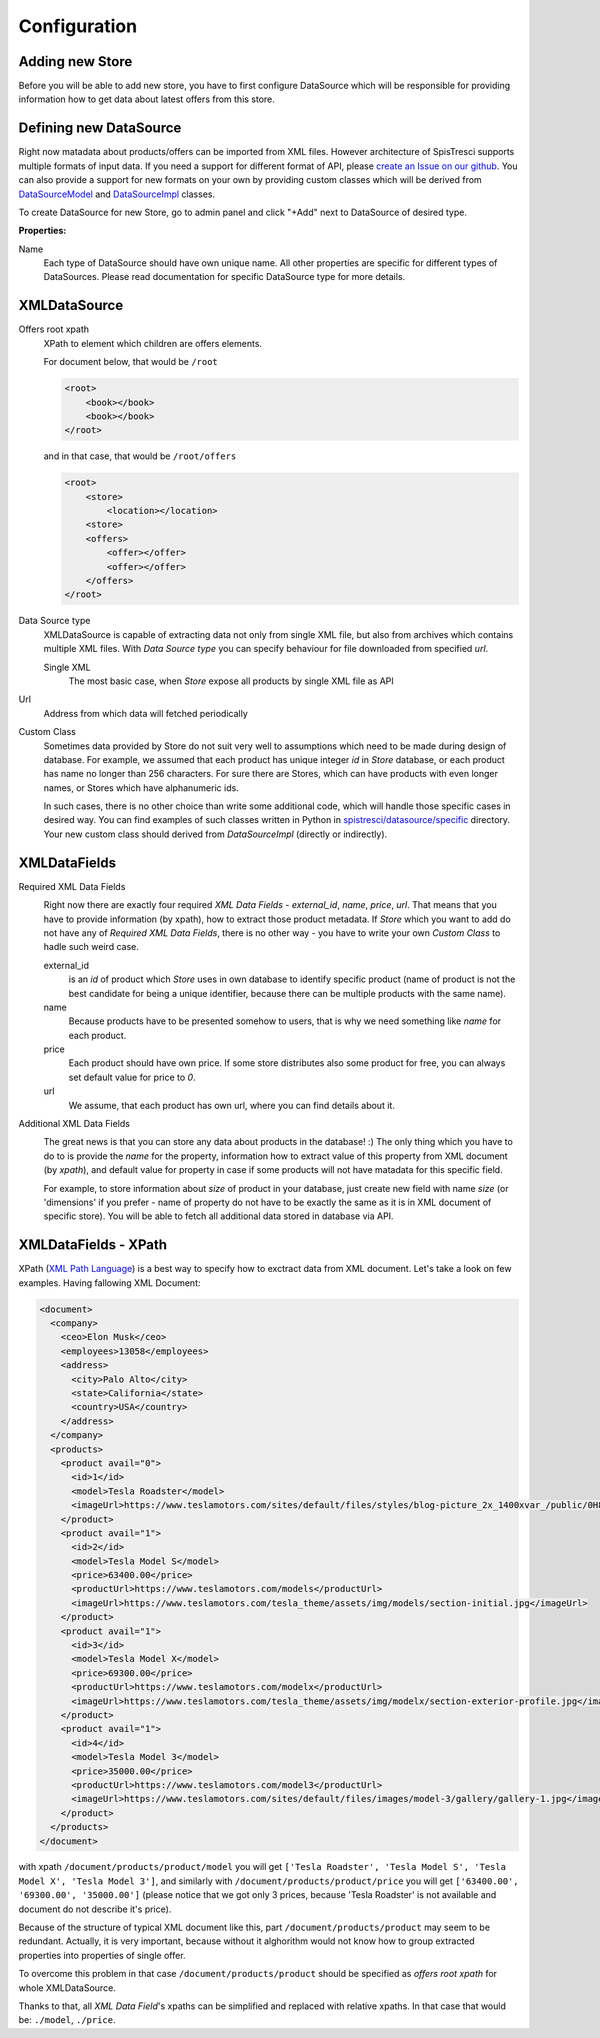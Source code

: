 Configuration
=============


Adding new Store
----------------

Before you will be able to add new store, you have to first configure DataSource which will be responsible for providing information how to get data about latest offers from this store.

Defining new DataSource
-----------------------

Right now matadata about products/offers can be imported from XML files. However architecture of SpisTresci supports multiple formats of input data. If you need a support for different format of API, please `create an Issue on our github`_. You can also provide a support for new formats on your own by providing custom classes which will be derived from `DataSourceModel`_ and `DataSourceImpl`_ classes.

.. _create an Issue on our github: https://github.com/SpisTresci/SpisTresci/issues/new 
.. _DataSourceModel: ../../spistresci/datasource/models.py
.. _DataSourceImpl: ../../spistresci/datasource/generic.py

To create DataSource for new Store, go to admin panel and click "+Add" next to DataSource of desired type.

.. image:: images/datasource_add.png

**Properties:**

Name
  Each type of DataSource should have own unique name. All other properties are specific for different types of DataSources. Please read documentation for specific DataSource type for more details.

XMLDataSource
-------------

Offers root xpath
    XPath to element which children are offers elements.

    For document below, that would be ``/root``

    .. code-block:: html    

        <root>
            <book></book>
            <book></book>
        </root>

    and in that case, that would be ``/root/offers``

    .. code-block:: html    

        <root>
            <store>
                <location></location>
            <store>
            <offers>
                <offer></offer>
                <offer></offer>
            </offers>
        </root>

Data Source type
    XMLDataSource is capable of extracting data not only from single XML file, but also from archives which contains multiple XML files. With *Data Source type* you can specify behaviour for file downloaded from specified *url*.
    
    Single XML 
        The most basic case, when *Store* expose all products by single XML file as API

Url
    Address from which data will fetched periodically
    
Custom Class
    Sometimes data provided by Store do not suit very well to assumptions which need to be made during design of database. For example, we assumed that each product has unique integer *id* in *Store* database, or each product has name no longer than 256 characters. For sure there are Stores, which can have products with even longer names, or Stores which have alphanumeric ids.

    In such cases, there is no other choice than write some additional code, which will handle those specific cases in desired way. You can find examples of such classes written in Python in `spistresci/datasource/specific`_ directory. Your new custom class should derived from *DataSourceImpl* (directly or indirectly).
    
.. _spistresci/datasource/specific: ../../spistresci/datasource/specific/

XMLDataFields
-------------

Required XML Data Fields
    .. image:: images/datasource_required_xmldatafields.png

    Right now there are exactly four required *XML Data Fields* - *external_id*, *name*, *price*, *url*. That means that you have to provide information (by xpath), how to extract those product metadata. 
    If *Store* which you want to add do not have any of *Required XML Data Fields*, there is no other way - you have to write your own *Custom Class* to hadle such weird case.

    external_id
        is an *id* of product which *Store* uses in own database to identify specific product (name of product is not the best candidate for being a unique identifier, because there can be multiple products with the same name).
    name
        Because products have to be presented somehow to users, that is why we need something like *name* for each product.
    
    price
        Each product should have own price. If some store distributes also some product for free, you can always set default value for price to `0`.
    
    url
        We assume, that each product has own url, where you can find details about it.


Additional XML Data Fields
    .. image:: images/datasource_additional_xmldatafields.png
    
    The great news is that you can store any data about products in the database! :) The only thing which you have to do to is provide the *name* for the property, information how to extract value of this property from XML document (by *xpath*), and default value for property in case if some products will not have matadata for this specific field.
    
    For example, to store information about *size* of product in your database, just create new field with name *size* (or 'dimensions' if you prefer - name of property do not have to be exactly the same as it is in XML document of specific store). You will be able to fetch all additional data stored in database via API.

    
XMLDataFields - XPath
---------------------

XPath (`XML Path Language`_) is a best way to specify how to exctract data from XML document. Let's take a look on few examples. Having fallowing XML Document:

.. _XML Path Language: https://en.wikipedia.org/wiki/XPath
.. code-block:: html
    
    <document>
      <company>
        <ceo>Elon Musk</ceo>
        <employees>13058</employees>
        <address>
          <city>Palo Alto</city>
          <state>California</state>
          <country>USA</country>
        </address>
      </company>
      <products>
        <product avail="0">
          <id>1</id>
          <model>Tesla Roadster</model>
          <imageUrl>https://www.teslamotors.com/sites/default/files/styles/blog-picture_2x_1400xvar_/public/0H8E6227_1.jpg</imageUrl>
        </product>
        <product avail="1">
          <id>2</id>
          <model>Tesla Model S</model>
          <price>63400.00</price>
          <productUrl>https://www.teslamotors.com/models</productUrl>
          <imageUrl>https://www.teslamotors.com/tesla_theme/assets/img/models/section-initial.jpg</imageUrl>
        </product>
        <product avail="1">
          <id>3</id>
          <model>Tesla Model X</model>
          <price>69300.00</price>
          <productUrl>https://www.teslamotors.com/modelx</productUrl>
          <imageUrl>https://www.teslamotors.com/tesla_theme/assets/img/modelx/section-exterior-profile.jpg</imageUrl>
        </product>
        <product avail="1">
          <id>4</id>
          <model>Tesla Model 3</model>
          <price>35000.00</price>
          <productUrl>https://www.teslamotors.com/model3</productUrl>
          <imageUrl>https://www.teslamotors.com/sites/default/files/images/model-3/gallery/gallery-1.jpg</imageUrl>
        </product>
      </products>
    </document>

with xpath ``/document/products/product/model`` you will get ``['Tesla Roadster', 'Tesla Model S', 'Tesla Model X', 'Tesla Model 3']``, and similarly with ``/document/products/product/price`` you will get ``['63400.00', '69300.00', '35000.00']`` (please notice that we got only 3 prices, because 'Tesla Roadster' is not available and document do not describe it's price).

Because of the structure of typical XML document like this, part ``/document/products/product`` may seem to be redundant. Actually, it is very important, because without it alghorithm would not know how to group extracted properties into properties of single offer.

To overcome this problem in that case ``/document/products/product`` should be specified as *offers root xpath* for whole XMLDataSource.

Thanks to that, all *XML Data Field*'s xpaths can be simplified and replaced with relative xpaths. In that case that would be: ``./model``, ``./price``.





